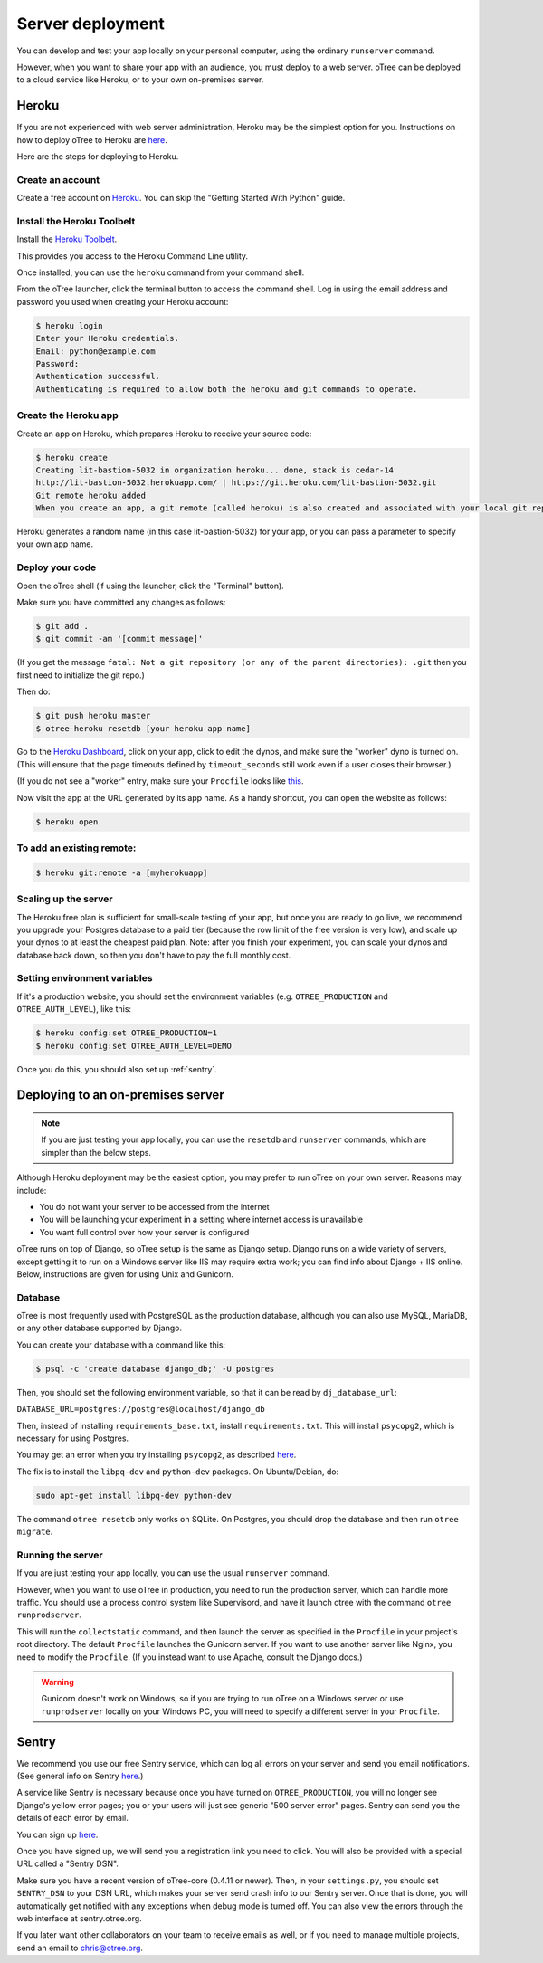 Server deployment
=================

You can develop and test your app locally on your personal computer,
using the ordinary ``runserver`` command.

However, when you want to share your app with an audience,
you must deploy to a web server. oTree can be deployed to a cloud service like
Heroku, or to your own on-premises server.

Heroku
------

If you are not experienced with web server administration, Heroku may be
the simplest option for you. Instructions on how to deploy oTree to Heroku are
`here <#heroku>`__.

Here are the steps for deploying to Heroku.

Create an account
~~~~~~~~~~~~~~~~~

Create a free account on `Heroku <https://www.heroku.com/>`__. You can
skip the "Getting Started With Python" guide.

Install the Heroku Toolbelt
~~~~~~~~~~~~~~~~~~~~~~~~~~~

Install the `Heroku Toolbelt <https://toolbelt.heroku.com/>`__.

This provides you access to the Heroku Command Line utility.

Once installed, you can use the ``heroku`` command from your command
shell.

From the oTree launcher, click the terminal button to access the command
shell. Log in using the email address and password you used when
creating your Heroku account:

.. code-block:: bash

    $ heroku login
    Enter your Heroku credentials.
    Email: python@example.com
    Password:
    Authentication successful.
    Authenticating is required to allow both the heroku and git commands to operate.

Create the Heroku app
~~~~~~~~~~~~~~~~~~~~~

Create an app on Heroku, which prepares Heroku to receive your source
code:

.. code-block:: bash

    $ heroku create
    Creating lit-bastion-5032 in organization heroku... done, stack is cedar-14
    http://lit-bastion-5032.herokuapp.com/ | https://git.heroku.com/lit-bastion-5032.git
    Git remote heroku added
    When you create an app, a git remote (called heroku) is also created and associated with your local git repository.

Heroku generates a random name (in this case lit-bastion-5032) for your
app, or you can pass a parameter to specify your own app name.

Deploy your code
~~~~~~~~~~~~~~~~

Open the oTree shell (if using the launcher, click the "Terminal" button).

Make sure you have committed any changes as follows:

.. code-block:: bash

    $ git add .
    $ git commit -am '[commit message]'

(If you get the message
``fatal: Not a git repository (or any of the parent directories): .git``
then you first need to initialize the git repo.)

Then do:

.. code-block:: bash

    $ git push heroku master
    $ otree-heroku resetdb [your heroku app name]

Go to the `Heroku Dashboard <https://dashboard.heroku.com/apps>`__,
click on your app, click to edit the dynos, and make sure the "worker"
dyno is turned on. (This will ensure that the page timeouts defined by ``timeout_seconds``
still work even if a user closes their browser.)

.. image:: _static/heroku-worker-dyno.JPG
    :align: center
    :scale: 100 %

(If you do not see a "worker" entry, make sure your ``Procfile``
looks like `this <https://github.com/oTree-org/oTree/blob/master/Procfile>`__.

Now visit the app at the URL generated by its app name. As a handy
shortcut, you can open the website as follows:

.. code-block:: bash

    $ heroku open


To add an existing remote:
~~~~~~~~~~~~~~~~~~~~~~~~~~

.. code-block:: bash

    $ heroku git:remote -a [myherokuapp]

Scaling up the server
~~~~~~~~~~~~~~~~~~~~~

The Heroku free plan is sufficient for small-scale testing of your app, but once you are ready to go live,
we recommend you upgrade your Postgres database to a paid tier (because the row limit of the free version is very low),
and scale up your dynos to at least the cheapest paid plan. Note: after you finish your experiment,
you can scale your dynos and database back down,
so then you don't have to pay the full monthly cost.

Setting environment variables
~~~~~~~~~~~~~~~~~~~~~~~~~~~~~

If it's a production website, you should set the environment variables
(e.g. ``OTREE_PRODUCTION`` and ``OTREE_AUTH_LEVEL``), like this:

.. code-block:: bash

    $ heroku config:set OTREE_PRODUCTION=1
    $ heroku config:set OTREE_AUTH_LEVEL=DEMO

Once you do this, you should also set up :ref:`sentry`.


Deploying to an on-premises server
----------------------------------

.. note::

    If you are just testing your app locally, you can use the ``resetdb`` and
    ``runserver`` commands, which are simpler than the below steps.

Although Heroku deployment may be the easiest option,
you may prefer to run oTree on your own server. Reasons may include:

-  You do not want your server to be accessed from the internet
-  You will be launching your experiment in a setting where internet
   access is unavailable
-  You want full control over how your server is configured

oTree runs on top of Django, so oTree setup is the same as Django setup.
Django runs on a wide variety of servers, except getting it to run on
a Windows server like IIS may require extra work; you can find info about
Django + IIS online. Below, instructions are given for using Unix and Gunicorn.

Database
~~~~~~~~

oTree is most frequently used with PostgreSQL as the production
database, although you can also use MySQL, MariaDB, or any other database
supported by Django.

You can create your database with a command like this:

.. code-block:: bash

    $ psql -c 'create database django_db;' -U postgres

Then, you should set the following environment variable, so that it can
be read by ``dj_database_url``:

``DATABASE_URL=postgres://postgres@localhost/django_db``

Then, instead of installing ``requirements_base.txt``, install ``requirements.txt``.
This will install ``psycopg2``, which is necessary for using Postgres.

You may get an error when you try installing ``psycopg2``, as described
`here <http://initd.org/psycopg/docs/faq.html#problems-compiling-and-deploying-psycopg2>`__.

The fix is to install the ``libpq-dev`` and ``python-dev`` packages.
On Ubuntu/Debian, do:

.. code-block:: bash

    sudo apt-get install libpq-dev python-dev

The command ``otree resetdb`` only works on SQLite.
On Postgres, you should drop the database and then run ``otree migrate``.

Running the server
~~~~~~~~~~~~~~~~~~

If you are just testing your app locally, you can use the usual ``runserver``
command.

However, when you want to use oTree in production, you need to run the
production server, which can handle more traffic. You should use a process
control system like Supervisord, and have it launch otree with the command
``otree runprodserver``.

This will run the ``collectstatic`` command, and then
launch the server as specified in the ``Procfile`` in your project's root
directory. The default ``Procfile`` launches the Gunicorn server.
If you want to use another server like Nginx, you need to modify the
``Procfile``. (If you instead want to use Apache, consult the Django docs.)

.. warning::

    Gunicorn doesn't work on Windows, so if you are trying to run oTree on a
    Windows server or use ``runprodserver`` locally on your Windows PC, you
    will need to specify a different server in your ``Procfile``.


.. _sentry:

Sentry
------

We recommend you use our free Sentry service, which
can log all errors on your server and send you email notifications.
(See general info on Sentry `here <https://getsentry.com/welcome/>`__.)

A service like Sentry is necessary because once you have turned on ``OTREE_PRODUCTION``,
you will no longer see Django's yellow error pages; you or your users will just see generic "500 server error" pages.
Sentry can send you the details of each error by email.

You can sign up `here <https://docs.google.com/forms/d/1aro9cL4smi1jbyFM--CqsJpr2oRHjNCE-UVHZEYHQcE/viewform>`__.

Once you have signed up, we will send you a registration link you need to click.
You will also be provided with a special URL called a "Sentry DSN".

Make sure you have a recent version of oTree-core (0.4.11 or newer).
Then, in your ``settings.py``, you should set ``SENTRY_DSN`` to your DSN URL,
which makes your server send crash info to our Sentry server.
Once that is done, you will automatically get notified with any exceptions when debug mode is turned off.
You can also view the errors through the web interface at sentry.otree.org.

If you later want other collaborators on your team to receive emails as well, or if you need to manage multiple projects,
send an email to chris@otree.org.